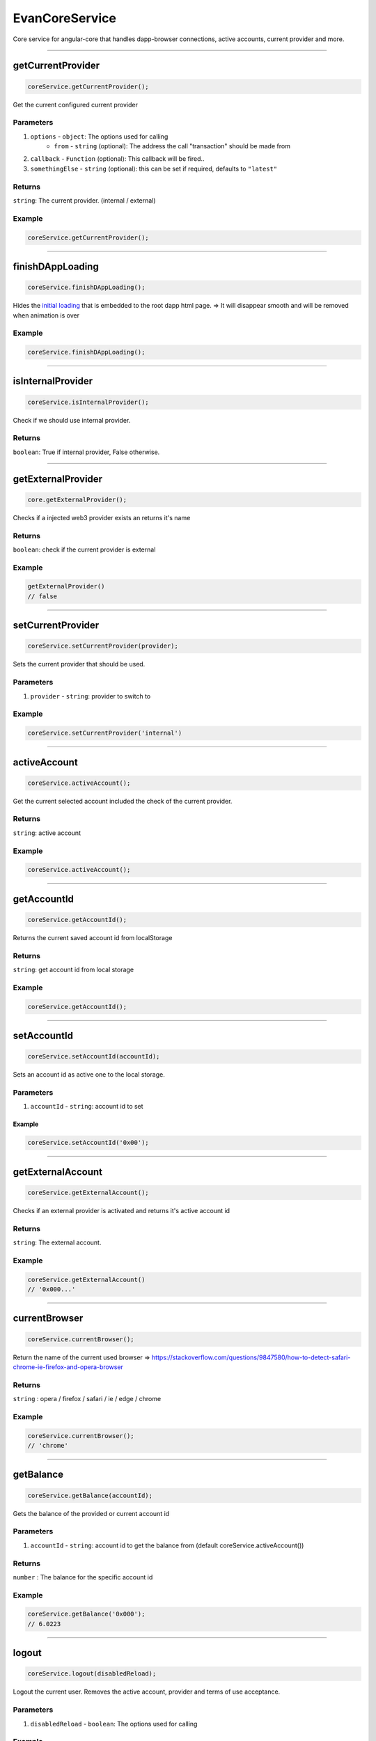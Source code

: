 ===============
EvanCoreService
===============

Core service for angular-core that handles dapp-browser connections, active accounts, current provider and more.

--------------------------------------------------------------------------------

getCurrentProvider
================================================================================

.. code-block:: typescript

  coreService.getCurrentProvider();

Get the current configured current provider

----------
Parameters
----------

#. ``options`` - ``object``: The options used for calling
    * ``from`` - ``string`` (optional): The address the call "transaction" should be made from
#. ``callback`` - ``Function`` (optional): This callback will be fired..
#. ``somethingElse`` - ``string`` (optional): this can be set if required, defaults to ``"latest"``

-------
Returns
-------

``string``: The current provider. (internal / external)

-------
Example
-------

.. code-block:: typescript

  coreService.getCurrentProvider();

--------------------------------------------------------------------------------

.. _document_finishDAppLoading:

finishDAppLoading
================================================================================

.. code-block:: typescript

  coreService.finishDAppLoading();

Hides the `initial loading </dapp-browser/loading.html#finishdapploading>`_ that is embedded to the root dapp html page. => It will disappear smooth and will be removed when animation is over

-------
Example
-------

.. code-block:: typescript

  coreService.finishDAppLoading();


--------------------------------------------------------------------------------

isInternalProvider
================================================================================

.. code-block:: typescript

  coreService.isInternalProvider();

Check if we should use internal provider.

-------
Returns
-------

``boolean``: True if internal provider, False otherwise.




--------------------------------------------------------------------------------

getExternalProvider
================================================================================

.. code-block:: typescript

  core.getExternalProvider();

Checks if a injected web3 provider exists an returns it's name

-------
Returns
-------

``boolean``: check if the current provider is external

-------
Example
-------

.. code-block:: typescript

  getExternalProvider()
  // false




--------------------------------------------------------------------------------

.. _document_setCurrentProvider:

setCurrentProvider
================================================================================

.. code-block:: typescript

  coreService.setCurrentProvider(provider);

Sets the current provider that should be used.

----------
Parameters
----------

#. ``provider`` - ``string``: provider to switch to

-------
Example
-------

.. code-block:: typescript

  coreService.setCurrentProvider('internal')




--------------------------------------------------------------------------------

.. _document_activeAccount:

activeAccount
================================================================================

.. code-block:: typescript

  coreService.activeAccount();

Get the current selected account included the check of the current provider.

-------
Returns
-------

``string``: active account

-------
Example
-------

.. code-block:: typescript

  coreService.activeAccount();




--------------------------------------------------------------------------------

.. _document_getAccountId:

getAccountId
================================================================================

.. code-block:: typescript

  coreService.getAccountId();

Returns the current saved account id from localStorage

-------
Returns
-------

``string``: get account id from local storage

-------
Example
-------

.. code-block:: typescript

  coreService.getAccountId();





--------------------------------------------------------------------------------

.. _document_setAccountId:

setAccountId
================================================================================

.. code-block:: typescript

  coreService.setAccountId(accountId);

Sets an account id as active one to the local storage.

----------
Parameters
----------

#. ``accountId`` - ``string``: account id to set


Example
-------

.. code-block:: typescript

  coreService.setAccountId('0x00');


--------------------------------------------------------------------------------

getExternalAccount
================================================================================

.. code-block:: typescript

  coreService.getExternalAccount();

Checks if an external provider is activated and returns it's active account id

-------
Returns
-------

``string``: The external account.

-------
Example
-------

.. code-block:: typescript

  coreService.getExternalAccount()
  // '0x000...'

--------------------------------------------------------------------------------

currentBrowser
================================================================================

.. code-block:: typescript

  coreService.currentBrowser();

Return the name of the current used browser =>
https://stackoverflow.com/questions/9847580/how-to-detect-safari-chrome-ie-firefox-and-opera-browser

-------
Returns
-------

``string`` : opera / firefox / safari / ie / edge / chrome

-------
Example
-------

.. code-block:: typescript

  coreService.currentBrowser();
  // 'chrome'

--------------------------------------------------------------------------------

getBalance
================================================================================

.. code-block:: typescript

  coreService.getBalance(accountId);

Gets the balance of the provided or current account id

----------
Parameters
----------

#. ``accountId`` - ``string``: account id to get the balance from (default coreService.activeAccount())

-------
Returns
-------

``number`` : The balance for the specific account id

-------
Example
-------

.. code-block:: typescript
  
  coreService.getBalance('0x000');
  // 6.0223

--------------------------------------------------------------------------------

logout
================================================================================

.. code-block:: typescript

  coreService.logout(disabledReload);

Logout the current user. Removes the active account, provider and terms of use acceptance.

----------
Parameters
----------

#. ``disabledReload`` - ``boolean``: The options used for calling

-------
Example
-------

.. code-block:: typescript

  coreService.logout();




--------------------------------------------------------------------------------

copyString
================================================================================

.. code-block:: typescript

  coreService.copyString(arguments);

Copes a string into the users clipboard and shows an toast, including the copied text

----------
Parameters
----------

#. ``stringToCopy`` - ``string``: text that should be copied

-------
Example
-------

.. code-block:: typescript

  coreService.copyString('Copy me :)');
